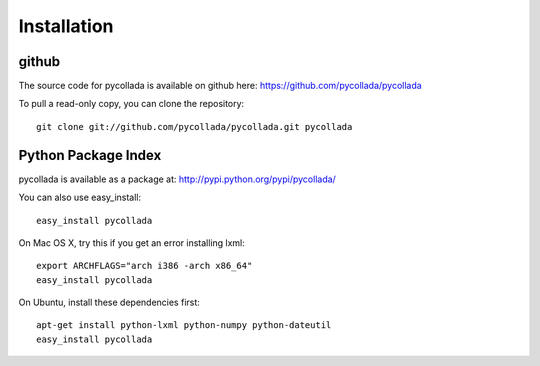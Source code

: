 Installation
============

github
-------

The source code for pycollada is available on github here: https://github.com/pycollada/pycollada

To pull a read-only copy, you can clone the repository::

   git clone git://github.com/pycollada/pycollada.git pycollada


Python Package Index
--------------------

pycollada is available as a package at: http://pypi.python.org/pypi/pycollada/

You can also use easy_install::

   easy_install pycollada

On Mac OS X, try this if you get an error installing lxml::

   export ARCHFLAGS="arch i386 -arch x86_64"
   easy_install pycollada

On Ubuntu, install these dependencies first::

   apt-get install python-lxml python-numpy python-dateutil
   easy_install pycollada
